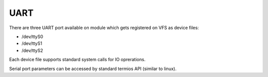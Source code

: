 UART
====

There are three UART port available on module which gets registered on VFS as
device files:

* /dev/ttyS0
* /dev/ttyS1
* /dev/ttyS2

Each device file supports standard system calls for IO oprerations.

Serial port parameters can be accessed by standard termios API (similar to
linux).


